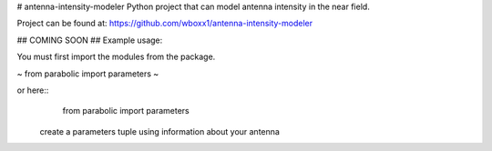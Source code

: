 # antenna-intensity-modeler
Python project that can model antenna intensity in the near field.

Project can be found at:
https://github.com/wboxx1/antenna-intensity-modeler

## COMING SOON
## Example usage:

You must first import the modules from the package.

~
from parabolic import parameters
~

or here::
    from parabolic import parameters

 create a parameters tuple using information about your antenna
